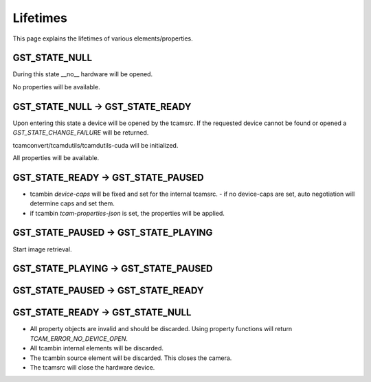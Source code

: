 .. _lifetimes:

#########
Lifetimes
#########

.. graphviz::

   digraph SEQ_DIAGRAM {
     graph [overlap=true, splines=line, nodesep=1.0, ordering=out];
     edge [arrowhead=none];
     node [shape=none, width=0, height=0, label=""];

     {
       rank=same;
       node[shape=rectangle, height=0.7, width=2];
       state_null[label="State NULL"];
       state_ready[label="State READY"];
       api_c[label="State PAUSED"];
       state_play[label="State PLAYING"];
     }
     // Draw vertical lines
     {
       edge [style=dashed, weight=6];
       state_null -> a1 -> a2 -> a3;
       a3 -> a4;
       a4 -> a5 -> a6;
       // a5 -> a6;
     }
     {
       edge [style=dashed, weight=6];
       state_ready -> b1;
       b1 -> b2 [penwidth=5, style=solid];
       b2 -> b3 -> b4;
       b4 -> b5 ;
       b5 -> b6[penwidth=5; style=solid];
     }
     {
       edge [style=dashed, weight=6];
       api_c -> c1 -> c2;
       c2 -> c3 [penwidth=5, style=solid];
       c3 -> c4;
       c4 -> c5 [penwidth=5, style=solid];
       c5 -> c6 -> c7;
     }
     {
       edge [style=dashed, weight=6];
       state_play -> d1 -> d2 -> d3 
       d3 -> d4 [penwidth=5, style=solid];
       d4 -> d5 -> d6;
     }
     // Draws activations
     {
       rank=same; a1 -> b1 [label="open-device", arrowhead=normal];
     }
     { rank=same; a2 -> b2 [style=invis]; b2 -> c2 [label="configuration", arrowhead=normal]; }
     
     { rank=same; c3 -> d3 [arrowhead=normal, label="PLAY()"]; }
     { rank=same; c4 -> d4 [arrowhead=normal, label="PAUSE()", dir=back]; }
     { rank=same; b5 -> c5 [arrowhead=normal, label="READY()", dir=back]; }
     { rank=same; a6 -> b6 [label="close-device", arrowhead=normal, dir=back]; }
   }


   
This page explains the lifetimes of various elements/properties.

GST_STATE_NULL
##############

During this state __no__ hardware will be opened.

No properties will be available.

GST_STATE_NULL -> GST_STATE_READY
#################################

Upon entering this state a device will be opened by the tcamsrc.
If the requested device cannot be found or opened a `GST_STATE_CHANGE_FAILURE` will be returned.

tcamconvert/tcamdutils/tcamdutils-cuda will be initialized.

All properties will be available.

GST_STATE_READY -> GST_STATE_PAUSED
###################################

- tcambin `device-caps` will be fixed and set for the internal tcamsrc.
  - if no device-caps are set, auto negotiation will determine caps and set them.
- if tcambin `tcam-properties-json` is set, the properties will be applied.

GST_STATE_PAUSED -> GST_STATE_PLAYING
#####################################

Start image retrieval.

GST_STATE_PLAYING -> GST_STATE_PAUSED
#####################################


GST_STATE_PAUSED -> GST_STATE_READY
###################################


GST_STATE_READY -> GST_STATE_NULL
#################################

- All property objects are invalid and should be discarded.
  Using property functions will return `TCAM_ERROR_NO_DEVICE_OPEN`.
- All tcambin internal elements will be discarded.
- The tcambin source element will be discarded.
  This closes the camera.
- The tcamsrc will close the hardware device.


  
